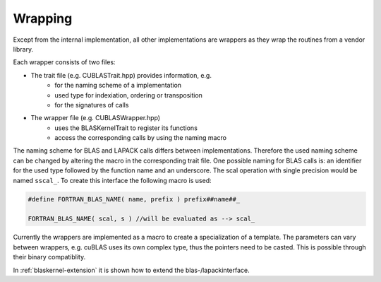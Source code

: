 .. _blaskernel-namingscheme-wrapping:

Wrapping
========

Except from the internal implementation, all other implementations are wrappers as they
wrap the routines from a vendor library.

Each wrapper consists of two files:

- The trait file (e.g. CUBLASTrait.hpp) provides information, e.g.
   - for the naming scheme of a implementation
   - used type for indexiation, ordering or transposition
   - for the signatures of calls
- The wrapper file (e.g. CUBLASWrapper.hpp) 
   - uses the BLASKernelTrait to register its functions
   - access the corresponding calls by using the naming macro

The naming scheme for BLAS and LAPACK calls differs between implementations. 
Therefore the used naming scheme can be changed by altering the macro in the corresponding trait file. 
One possible naming for BLAS calls is: an identifier for the used type followed by the function name and an underscore.
The scal operation with single precision would be named ``sscal_``. To create this interface the
following macro is used: 

.. code-block:: c++

    #define FORTRAN_BLAS_NAME( name, prefix ) prefix##name##_
    
    FORTRAN_BLAS_NAME( scal, s ) //will be evaluated as --> scal_ 

Currently the wrappers are implemented as a macro to create a specialization of a template. The parameters
can vary between wrappers, e.g. cuBLAS uses its own complex type, thus the pointers need to be casted. This
is possible through their binary compatiblity.

In :ref:`blaskernel-extension` it is shown how to extend the blas-/lapackinterface. 
